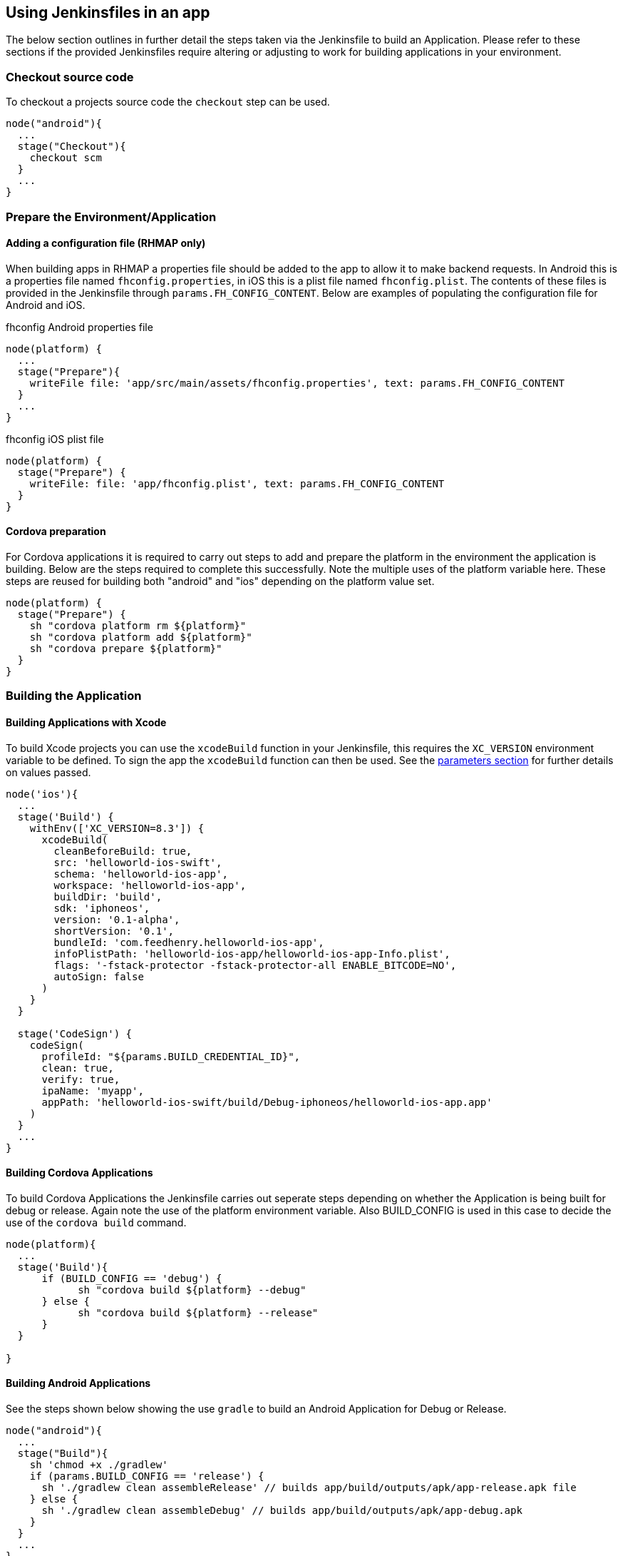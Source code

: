 == Using Jenkinsfiles in an app

The below section outlines in further detail the steps taken via the Jenkinsfile to build an Application. Please refer to these sections if the provided Jenkinsfiles require altering or adjusting to work for building applications in your environment.

=== Checkout source code
To checkout a projects source code the `checkout` step can be used.

[source,groovy]
----
node("android"){
  ...
  stage("Checkout"){
    checkout scm
  }
  ...
}
----

=== Prepare the Environment/Application

==== Adding a configuration file (RHMAP only)
When building apps in RHMAP a properties file should be added to the app to
allow it to make backend requests. In Android this is a properties file named
`fhconfig.properties`, in iOS this is a plist file named `fhconfig.plist`. The
contents of these files is provided in the Jenkinsfile through
`params.FH_CONFIG_CONTENT`. Below are examples of populating the configuration
file for Android and iOS.

.fhconfig Android properties file
[source,groovy]
----
node(platform) {
  ...
  stage("Prepare"){
    writeFile file: 'app/src/main/assets/fhconfig.properties', text: params.FH_CONFIG_CONTENT
  }
  ...
}
----

.fhconfig iOS plist file
[source,groovy]
----
node(platform) {
  stage("Prepare") {
    writeFile: file: 'app/fhconfig.plist', text: params.FH_CONFIG_CONTENT
  }
}
----

==== Cordova preparation
For Cordova applications it is required to carry out steps to add and prepare the platform in the environment the application is building. Below are the steps required to complete this successfully. Note the multiple uses of the platform variable here. These steps are reused for building both "android" and "ios" depending on the platform value set.

[source,groovy]
----
node(platform) {
  stage("Prepare") {
    sh "cordova platform rm ${platform}"
    sh "cordova platform add ${platform}"
    sh "cordova prepare ${platform}"
  }
}
----

=== Building the Application

==== Building Applications with Xcode
To build Xcode projects you can use the `xcodeBuild` function in your
Jenkinsfile, this requires the `XC_VERSION` environment variable to be defined.
To sign the app the `xcodeBuild` function can then be used. See the link:#building-with-xcode[parameters section] for further details on values passed.

[source,groovy]
----
node('ios'){
  ...
  stage('Build') {
    withEnv(['XC_VERSION=8.3']) {
      xcodeBuild(
        cleanBeforeBuild: true,
        src: 'helloworld-ios-swift',
        schema: 'helloworld-ios-app',
        workspace: 'helloworld-ios-app',
        buildDir: 'build',
        sdk: 'iphoneos',
        version: '0.1-alpha',
        shortVersion: '0.1',
        bundleId: 'com.feedhenry.helloworld-ios-app',
        infoPlistPath: 'helloworld-ios-app/helloworld-ios-app-Info.plist',
        flags: '-fstack-protector -fstack-protector-all ENABLE_BITCODE=NO',
        autoSign: false
      )
    }
  }

  stage('CodeSign') {
    codeSign(
      profileId: "${params.BUILD_CREDENTIAL_ID}",
      clean: true,
      verify: true,
      ipaName: 'myapp',
      appPath: 'helloworld-ios-swift/build/Debug-iphoneos/helloworld-ios-app.app'
    )
  }
  ...
}
----

==== Building Cordova Applications

To build Cordova Applications the Jenkinsfile carries out seperate steps depending on whether the Application is being built for debug or release. Again note the use of the platform environment variable. Also BUILD_CONFIG is used in this case to decide the use of the `cordova build` command.

[source,groovy]
----
node(platform){
  ...
  stage('Build'){
      if (BUILD_CONFIG == 'debug') {
            sh "cordova build ${platform} --debug"
      } else {
            sh "cordova build ${platform} --release"
      }
  }

}
----

==== Building Android Applications

See the steps shown below showing the use `gradle` to build an Android Application for Debug or Release.

[source,groovy]
----
node("android"){
  ...
  stage("Build"){
    sh 'chmod +x ./gradlew'
    if (params.BUILD_CONFIG == 'release') {
      sh './gradlew clean assembleRelease' // builds app/build/outputs/apk/app-release.apk file
    } else {
      sh './gradlew clean assembleDebug' // builds app/build/outputs/apk/app-debug.apk
    }
  }
  ...
}
----

=== Signing the Application

==== Signing Android build
When an Android apk is created it can be signed using the provided
`signAndroidApks` function. See the link:#sign-android-apks[parameters section] for additional information of values passed.

[source,groovy]
----
node("android"){
  ...
  stage("Sign"){
    if (params.BUILD_CONFIG == 'release') {
        signAndroidApks (
          keyStoreId: "${params.BUILD_CREDENTIAL_ID}",
          keyAlias: "${params.BUILD_CREDENTIAL_ALIAS}",
          apksToSign: "**/*-unsigned.apk",
          // uncomment the following line to output the signed APK to a
          separate directory as described above
          // signedApkMapping: [ $class: UnsignedApkBuilderDirMapping ],
        )
    } else {
      println('Debug Build - Using default developer signing key')
    }
  }
  ...
}
----



=== Function Parameters

[[sign-android-apks]]
==== signAndroidApks

The `signAndroidApks` function takes the following parameters.

.signAndroidApks options
|===
| Parameter | Description

| keyStoreId
| Keystore ID. This will be provided through the `BUILD_CREDENTIAL_ID`
parameter if the app is built through RHMAP.

| keyAlias
| Alias of the private key/certificate chain. This will be provided through the `BUILD_CREDENTIAL_ALIAS` parameter if the app is built through RHMAP.

| apksToSign
| A file name or glob pattern specifying the APK files to store.

| signedApkMapping
| Output the signed APK to a separate directory than the unsigned APK. Omit if
storing in the same directory.

| androidHome
| Override Android home directory.
|===




The funtion takes the following parameters.

[[building-with-xcode]]
==== Building with xCode
.xcodeBuild options
|===
| Parameter | Description

| cleanBeforeBuild
|	This will delete the build directories before invoking the build. This will
force the rebuilding of all dependencies and can make large projects take a lot
longer

| target
| The target to build. If left empty, this will build all targets in the
project. If you wish to build your binary and the unit test module, it is best
to do this as two separate steps each with their own target.

| sdk
| You only need to supply this value if you want to specify the SDK to build
against. If empty, the SDK will be determined by XCode.

| workspace
| Workspace to build from.

| buildDir
| The value to use for CONFIGURATION_BUILD_DIR setting (BUILD_DIR in >= 2.0.0).

| version
| Version of the app.

| shortVersion
| Short representation of the apps version.

| autoSign
| Whether to sign the app automatically or not.

| infoPlistPath
| Path to the apps plist file.

| flags
| Flags to add to the command that is executed.
|===

.codeSign options
|===
| Parameter | Description

| profileId
| ID of the developer profile. This will be provided through the
`BUILD_CREDENTIAL_ID` parameter if the app is built through RHMAP.

| clean
| Removes the previous signature (if any) before signing the artifact.

| verify
| Whether or not to verify the signature of the app after signing.

| ipaName
| Name of the created ipa file.

| appPath
| Path to the app to sign.
|===


